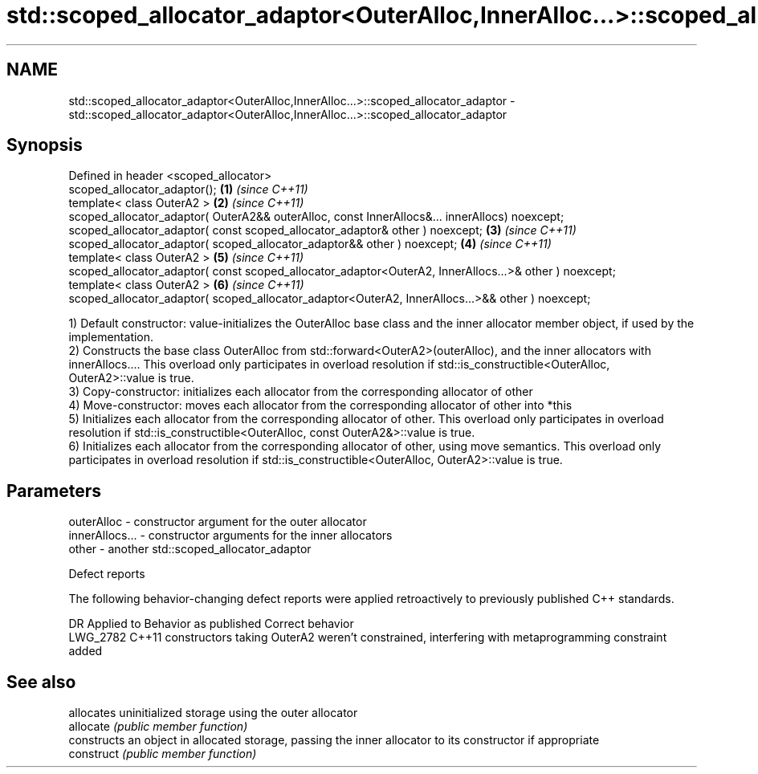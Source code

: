 .TH std::scoped_allocator_adaptor<OuterAlloc,InnerAlloc...>::scoped_allocator_adaptor 3 "2020.03.24" "http://cppreference.com" "C++ Standard Libary"
.SH NAME
std::scoped_allocator_adaptor<OuterAlloc,InnerAlloc...>::scoped_allocator_adaptor \- std::scoped_allocator_adaptor<OuterAlloc,InnerAlloc...>::scoped_allocator_adaptor

.SH Synopsis

  Defined in header <scoped_allocator>
  scoped_allocator_adaptor();                                                                          \fB(1)\fP \fI(since C++11)\fP
  template< class OuterA2 >                                                                            \fB(2)\fP \fI(since C++11)\fP
  scoped_allocator_adaptor( OuterA2&& outerAlloc, const InnerAllocs&... innerAllocs) noexcept;
  scoped_allocator_adaptor( const scoped_allocator_adaptor& other ) noexcept;                          \fB(3)\fP \fI(since C++11)\fP
  scoped_allocator_adaptor( scoped_allocator_adaptor&& other ) noexcept;                               \fB(4)\fP \fI(since C++11)\fP
  template< class OuterA2 >                                                                            \fB(5)\fP \fI(since C++11)\fP
  scoped_allocator_adaptor( const scoped_allocator_adaptor<OuterA2, InnerAllocs...>& other ) noexcept;
  template< class OuterA2 >                                                                            \fB(6)\fP \fI(since C++11)\fP
  scoped_allocator_adaptor( scoped_allocator_adaptor<OuterA2, InnerAllocs...>&& other ) noexcept;

  1) Default constructor: value-initializes the OuterAlloc base class and the inner allocator member object, if used by the implementation.
  2) Constructs the base class OuterAlloc from std::forward<OuterA2>(outerAlloc), and the inner allocators with innerAllocs.... This overload only participates in overload resolution if std::is_constructible<OuterAlloc, OuterA2>::value is true.
  3) Copy-constructor: initializes each allocator from the corresponding allocator of other
  4) Move-constructor: moves each allocator from the corresponding allocator of other into *this
  5) Initializes each allocator from the corresponding allocator of other. This overload only participates in overload resolution if std::is_constructible<OuterAlloc, const OuterA2&>::value is true.
  6) Initializes each allocator from the corresponding allocator of other, using move semantics. This overload only participates in overload resolution if std::is_constructible<OuterAlloc, OuterA2>::value is true.

.SH Parameters


  outerAlloc     - constructor argument for the outer allocator
  innerAllocs... - constructor arguments for the inner allocators
  other          - another std::scoped_allocator_adaptor


  Defect reports

  The following behavior-changing defect reports were applied retroactively to previously published C++ standards.

  DR       Applied to Behavior as published                                                             Correct behavior
  LWG_2782 C++11      constructors taking OuterA2 weren't constrained, interfering with metaprogramming constraint added


.SH See also


            allocates uninitialized storage using the outer allocator
  allocate  \fI(public member function)\fP
            constructs an object in allocated storage, passing the inner allocator to its constructor if appropriate
  construct \fI(public member function)\fP




